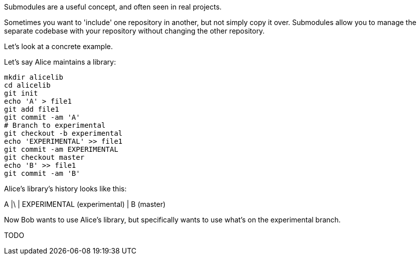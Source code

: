 
Submodules are a useful concept, and often seen in real projects.

Sometimes you want to 'include' one repository in another, but not simply copy
it over. Submodules allow you to manage the separate codebase with your
repository without changing the other repository.

Let's look at a concrete example.

Let's say Alice maintains a library:

----
mkdir alicelib
cd alicelib
git init
echo 'A' > file1
git add file1
git commit -am 'A'
# Branch to experimental
git checkout -b experimental
echo 'EXPERIMENTAL' >> file1
git commit -am EXPERIMENTAL
git checkout master
echo 'B' >> file1
git commit -am 'B'
----

Alice's library's history looks like this:

A
|\
| EXPERIMENTAL (experimental)
|
B (master)


Now Bob wants to use Alice's library, but specifically wants to use what's on
the experimental branch. 

TODO
